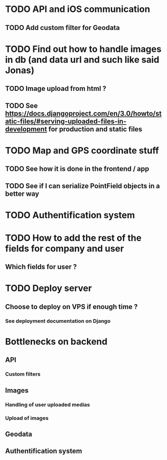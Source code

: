 * TODO API and iOS communication
** TODO Add custom filter for Geodata
* TODO Find out how to handle images in db (and data url and such like said Jonas)
** TODO Image upload from html ?
** TODO See [[https://docs.djangoproject.com/en/3.0/howto/static-files/#serving-uploaded-files-in-development]] for production and static files
* TODO Map and GPS coordinate stuff
** TODO See how it is done in the frontend / app
** TODO See if I can serialize PointField objects in a better way
* TODO Authentification system
* TODO How to add the rest of the fields for company and user
** Which fields for user ?
* TODO Deploy server
** Choose to deploy on VPS if enough time ? 
*** See deployment documentation on Django


* Bottlenecks on backend
** API
*** Custom filters
** Images
*** Handling of user uploaded medias
*** Upload of images
** Geodata
** Authentification system

